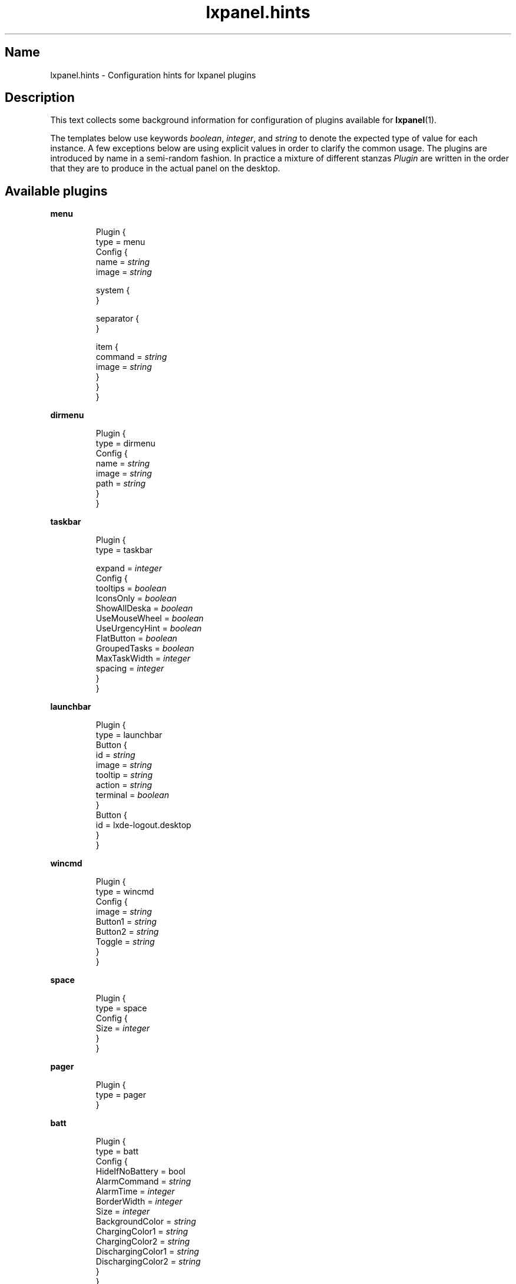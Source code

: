 .\" Information collected from source code
.TH lxpanel.hints 5 "October 2010" "M E Andersson" ""

.SH Name
lxpanel.hints \- Configuration hints for lxpanel plugins

.SH Description
.PP
This text collects some background information for configuration
of plugins available for \fBlxpanel\fR(1).
.PP
The templates below use keywords \fIboolean\fR, \fIinteger\fR,
and \fIstring\fR to denote the expected type of value for each
instance.  A few exceptions below are using explicit values in
order to clarify the common usage.
.
The plugins are introduced by name in a semi\-random fashion.
In practice a mixture of different stanzas \fIPlugin\fR are
written in the order that they are to produce in the actual
panel on the desktop.
.
.SH Available plugins
.
.P
.B menu
.IP
Plugin {
    type = menu
    Config {
        name = \fIstring\fR
        image = \fIstring\fR

        system {
        }

        separator {
        }

        item {
            command = \fIstring\fR
            image = \fIstring\fR
        }
    }
.br
}

.P
.B dirmenu
.IP
Plugin {
    type = dirmenu
    Config {
        name = \fIstring\fR
        image = \fIstring\fR
        path = \fIstring\fR
    }
.br
}

.P
.B taskbar
.IP
Plugin {
    type = taskbar

    expand = \fIinteger\fR
    Config {
        tooltips = \fIboolean\fR
        IconsOnly = \fIboolean\fR
        ShowAllDeska = \fIboolean\fR
        UseMouseWheel = \fIboolean\fR
        UseUrgencyHint = \fIboolean\fR
        FlatButton = \fIboolean\fR
        GroupedTasks = \fIboolean\fR
        MaxTaskWidth = \fIinteger\fR
        spacing = \fIinteger\fR
    }
.br
}

.P
.B launchbar
.IP
Plugin {
    type = launchbar
    Button {
        id = \fIstring\fR
        image = \fIstring\fR
        tooltip = \fIstring\fR
        action = \fIstring\fR
        terminal = \fIboolean\fR
    }
    Button {
        id = lxde\-logout.desktop
    }
.br
}

.P
.B wincmd
.IP
Plugin {
    type = wincmd
    Config {
        image = \fIstring\fR
        Button1 = \fIstring\fR
        Button2 = \fIstring\fR
        Toggle = \fIstring\fR
    }
.br
}

.P
.B space
.IP
Plugin {
    type = space
    Config {
        Size = \fIinteger\fR
    }
.br
}

.P
.B pager
.IP
Plugin {
    type = pager
.br
}

.P
.B batt
.IP
Plugin {
    type = batt
    Config {
        HideIfNoBattery = bool
        AlarmCommand = \fIstring\fR
        AlarmTime = \fIinteger\fR
        BorderWidth = \fIinteger\fR
        Size = \fIinteger\fR
        BackgroundColor = \fIstring\fR
        ChargingColor1 = \fIstring\fR
        ChargingColor2 = \fIstring\fR
        DischargingColor1 = \fIstring\fR
        DischargingColor2 = \fIstring\fR
    }
.br
}

.P
.B kbled
.IP
Plugin {
    type = kbled
    Config {
        ShowCapsLock = \fIinteger\fR
        ShowNumLock = \fIinteger\fR
        ShowScrollLock = \fIinteger\fR
    }
.br
}

.P
.B dclock
.IP
Plugin {
    type = dclock
    Config {
        ClockFmt = \fIstring\fR
        TooltipFmt = \fIstring\fR
        Action = \fIstring\fR
        BoldFont = \fIinteger\fR
        IconOnly = \fIinteger\fR
    }
.br
}

.P
.B cpu
.IP
Plugin {
    type = cpu
.br
}

.P
.B cpufreq
.IP
Plugin {
    type = cpufreq
    Config {
        Frequency = \fIinteger\fR
        Governor = \fIstring\fR
        Remember = \fIboolean\fR
    }
.br
}

.P
.B thermal
.IP
Plugin {
    type = thermal
    Config {
        NormalColor = \fIstring\fR
        Warning1Color = \fIstring\fR
        Warning2Color = \fIstring\fR
        Sensor = \fIstring\fR
        CustomLevels = \fIinteger\fR
        Warning1Temp = \fIinteger\fR
        Warning2Temp = \fIinteger\fR
        AutomaticSensor = \fIinteger\fR
    }
.br
}

.P
.B deskno
.IP
Plugin {
    type = deskno
    Config {
        BoldFont = \fIinteger\fR
        WMLabels = \fIinteger\fR
    }
.br
}

.P
.B netstatus
.IP
Plugin {
    type = netstatus
    Config {
        iface = \fIstring\fR
        configtool = \fIstring\fR
    }
.br
}

.P
.B xkb
.IP
Plugin {
    type = xkb
    Config {
        DisplayType = \fIinteger\fR
        PerAppLayout = \fIinteger\fR
        DefaultGroup = \fIinteger\fR
    }
.br
}
.
.SH "Configuration files"
.
.TP
\fI~/.config/lxpanel/"profile\-name"/panels/panel\fR
User specific panel specification. The name of the panel
is passed to \fBlxpanel\fR using the switch '\-\-profile'.
.
.TP
\fI/usr/share/lxpanel/profile/"profile\-name"/panels/panel\fR
.
.TP
\fI/usr/share/lxpanel/profile/default/panels/panel\fR
.
.SH See also
\fBlxpanel\fR(1), \fBlxpanelctl\fR(1)
.SH Bugs
There ought to be some.  Do point them out!
The Debian package maintainer will take necessary
steps and actions.

.SH Author
This text was compiled for Debian GNU/Linux by Mats Erik Andersson.
It may be used also by others, but the text underlies the same
licensing as \fBlxpanel\fR itself does.
